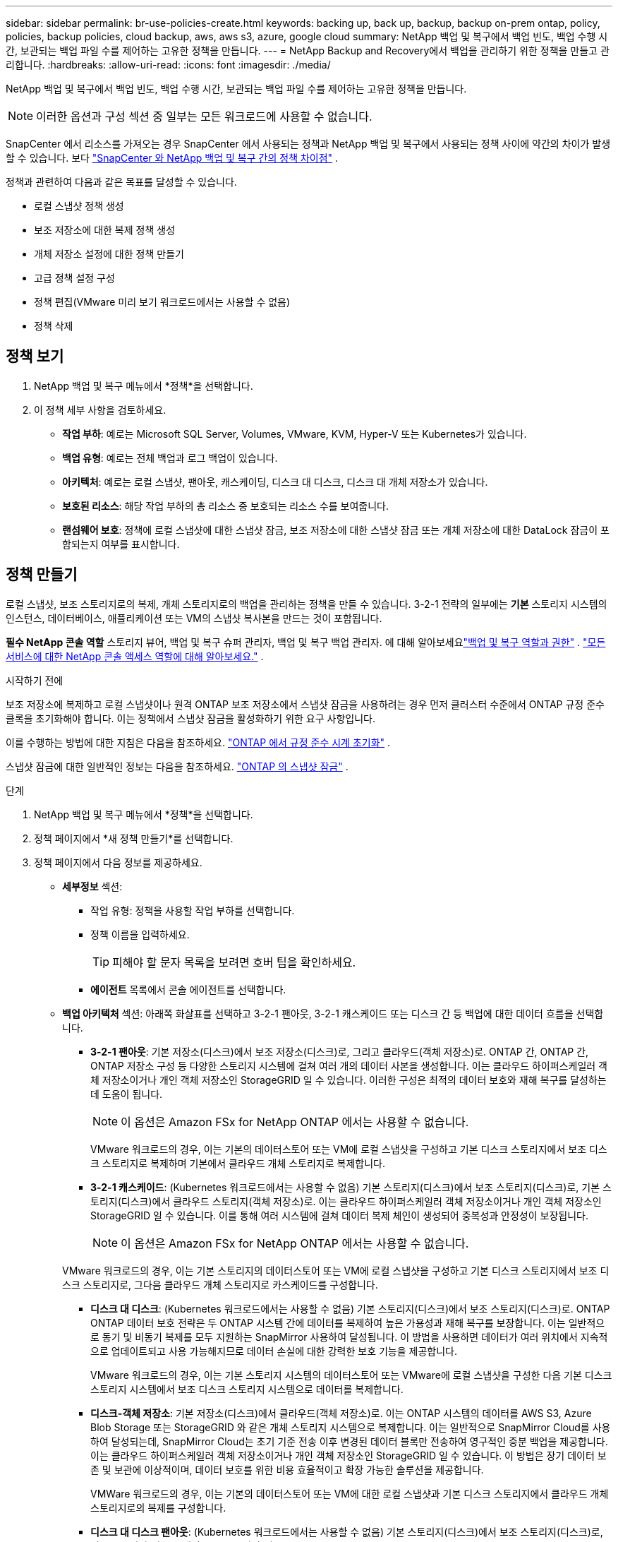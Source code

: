 ---
sidebar: sidebar 
permalink: br-use-policies-create.html 
keywords: backing up, back up, backup, backup on-prem ontap, policy, policies, backup policies, cloud backup, aws, aws s3, azure, google cloud 
summary: NetApp 백업 및 복구에서 백업 빈도, 백업 수행 시간, 보관되는 백업 파일 수를 제어하는 ​​고유한 정책을 만듭니다. 
---
= NetApp Backup and Recovery에서 백업을 관리하기 위한 정책을 만들고 관리합니다.
:hardbreaks:
:allow-uri-read: 
:icons: font
:imagesdir: ./media/


[role="lead"]
NetApp 백업 및 복구에서 백업 빈도, 백업 수행 시간, 보관되는 백업 파일 수를 제어하는 ​​고유한 정책을 만듭니다.


NOTE: 이러한 옵션과 구성 섹션 중 일부는 모든 워크로드에 사용할 수 없습니다.

SnapCenter 에서 리소스를 가져오는 경우 SnapCenter 에서 사용되는 정책과 NetApp 백업 및 복구에서 사용되는 정책 사이에 약간의 차이가 발생할 수 있습니다. 보다 link:reference-policy-differences-snapcenter.html["SnapCenter 와 NetApp 백업 및 복구 간의 정책 차이점"] .

정책과 관련하여 다음과 같은 목표를 달성할 수 있습니다.

* 로컬 스냅샷 정책 생성
* 보조 저장소에 대한 복제 정책 생성
* 개체 저장소 설정에 대한 정책 만들기
* 고급 정책 설정 구성
* 정책 편집(VMware 미리 보기 워크로드에서는 사용할 수 없음)
* 정책 삭제




== 정책 보기

. NetApp 백업 및 복구 메뉴에서 *정책*을 선택합니다.
. 이 정책 세부 사항을 검토하세요.
+
** *작업 부하*: 예로는 Microsoft SQL Server, Volumes, VMware, KVM, Hyper-V 또는 Kubernetes가 있습니다.
** *백업 유형*: 예로는 전체 백업과 로그 백업이 있습니다.
** *아키텍처*: 예로는 로컬 스냅샷, 팬아웃, 캐스케이딩, 디스크 대 디스크, 디스크 대 개체 저장소가 있습니다.
** *보호된 리소스*: 해당 작업 부하의 총 리소스 중 보호되는 리소스 수를 보여줍니다.
** *랜섬웨어 보호*: 정책에 로컬 스냅샷에 대한 스냅샷 잠금, 보조 저장소에 대한 스냅샷 잠금 또는 개체 저장소에 대한 DataLock 잠금이 포함되는지 여부를 표시합니다.






== 정책 만들기

로컬 스냅샷, 보조 스토리지로의 복제, 개체 스토리지로의 백업을 관리하는 정책을 만들 수 있습니다.  3-2-1 전략의 일부에는 *기본* 스토리지 시스템의 인스턴스, 데이터베이스, 애플리케이션 또는 VM의 스냅샷 복사본을 만드는 것이 포함됩니다.

*필수 NetApp 콘솔 역할* 스토리지 뷰어, 백업 및 복구 슈퍼 관리자, 백업 및 복구 백업 관리자. 에 대해 알아보세요link:reference-roles.html["백업 및 복구 역할과 권한"] . https://docs.netapp.com/us-en/console-setup-admin/reference-iam-predefined-roles.html["모든 서비스에 대한 NetApp 콘솔 액세스 역할에 대해 알아보세요."^] .

.시작하기 전에
보조 저장소에 복제하고 로컬 스냅샷이나 원격 ONTAP 보조 저장소에서 스냅샷 잠금을 사용하려는 경우 먼저 클러스터 수준에서 ONTAP 규정 준수 클록을 초기화해야 합니다.  이는 정책에서 스냅샷 잠금을 활성화하기 위한 요구 사항입니다.

이를 수행하는 방법에 대한 지침은 다음을 참조하세요. https://docs.netapp.com/us-en/ontap/snaplock/initialize-complianceclock-task.html["ONTAP 에서 규정 준수 시계 초기화"^] .

스냅샷 잠금에 대한 일반적인 정보는 다음을 참조하세요. https://docs.netapp.com/us-en/ontap/snaplock/snapshot-lock-concept.html["ONTAP 의 스냅샷 잠금"^] .

.단계
. NetApp 백업 및 복구 메뉴에서 *정책*을 선택합니다.
. 정책 페이지에서 *새 정책 만들기*를 선택합니다.
. 정책 페이지에서 다음 정보를 제공하세요.
+
** *세부정보* 섹션:
+
*** 작업 유형: 정책을 사용할 작업 부하를 선택합니다.
*** 정책 이름을 입력하세요.
+

TIP: 피해야 할 문자 목록을 보려면 호버 팁을 확인하세요.

*** *에이전트* 목록에서 콘솔 에이전트를 선택합니다.


** *백업 아키텍처* 섹션: 아래쪽 화살표를 선택하고 3-2-1 팬아웃, 3-2-1 캐스케이드 또는 디스크 간 등 백업에 대한 데이터 흐름을 선택합니다.
+
*** *3-2-1 팬아웃*: 기본 저장소(디스크)에서 보조 저장소(디스크)로, 그리고 클라우드(객체 저장소)로. ONTAP 간, ONTAP 간, ONTAP 저장소 구성 등 다양한 스토리지 시스템에 걸쳐 여러 개의 데이터 사본을 생성합니다. 이는 클라우드 하이퍼스케일러 객체 저장소이거나 개인 객체 저장소인 StorageGRID 일 수 있습니다. 이러한 구성은 최적의 데이터 보호와 재해 복구를 달성하는 데 도움이 됩니다.
+

NOTE: 이 옵션은 Amazon FSx for NetApp ONTAP 에서는 사용할 수 없습니다.

+
VMware 워크로드의 경우, 이는 기본의 데이터스토어 또는 VM에 로컬 스냅샷을 구성하고 기본 디스크 스토리지에서 보조 디스크 스토리지로 복제하며 기본에서 클라우드 개체 스토리지로 복제합니다.

*** *3-2-1 캐스케이드*: (Kubernetes 워크로드에서는 사용할 수 없음) 기본 스토리지(디스크)에서 보조 스토리지(디스크)로, 기본 스토리지(디스크)에서 클라우드 스토리지(객체 저장소)로. 이는 클라우드 하이퍼스케일러 객체 저장소이거나 개인 객체 저장소인 StorageGRID 일 수 있습니다. 이를 통해 여러 시스템에 걸쳐 데이터 복제 체인이 생성되어 중복성과 안정성이 보장됩니다.
+

NOTE: 이 옵션은 Amazon FSx for NetApp ONTAP 에서는 사용할 수 없습니다.

+
VMware 워크로드의 경우, 이는 기본 스토리지의 데이터스토어 또는 VM에 로컬 스냅샷을 구성하고 기본 디스크 스토리지에서 보조 디스크 스토리지로, 그다음 클라우드 개체 스토리지로 카스케이드를 구성합니다.

*** *디스크 대 디스크*: (Kubernetes 워크로드에서는 사용할 수 없음) 기본 스토리지(디스크)에서 보조 스토리지(디스크)로. ONTAP ONTAP 데이터 보호 전략은 두 ONTAP 시스템 간에 데이터를 복제하여 높은 가용성과 재해 복구를 보장합니다. 이는 일반적으로 동기 및 비동기 복제를 모두 지원하는 SnapMirror 사용하여 달성됩니다. 이 방법을 사용하면 데이터가 여러 위치에서 지속적으로 업데이트되고 사용 가능해지므로 데이터 손실에 대한 강력한 보호 기능을 제공합니다.
+
VMware 워크로드의 경우, 이는 기본 스토리지 시스템의 데이터스토어 또는 VMware에 로컬 스냅샷을 구성한 다음 기본 디스크 스토리지 시스템에서 보조 디스크 스토리지 시스템으로 데이터를 복제합니다.

*** *디스크-객체 저장소*: 기본 저장소(디스크)에서 클라우드(객체 저장소)로.  이는 ONTAP 시스템의 데이터를 AWS S3, Azure Blob Storage 또는 StorageGRID 와 같은 개체 스토리지 시스템으로 복제합니다.  이는 일반적으로 SnapMirror Cloud를 사용하여 달성되는데, SnapMirror Cloud는 초기 기준 전송 이후 변경된 데이터 블록만 전송하여 영구적인 증분 백업을 제공합니다. 이는 클라우드 하이퍼스케일러 객체 저장소이거나 개인 객체 저장소인 StorageGRID 일 수 있습니다.  이 방법은 장기 데이터 보존 및 보관에 이상적이며, 데이터 보호를 위한 비용 효율적이고 확장 가능한 솔루션을 제공합니다.
+
VMWare 워크로드의 경우, 이는 기본의 데이터스토어 또는 VM에 대한 로컬 스냅샷과 기본 디스크 스토리지에서 클라우드 개체 스토리지로의 복제를 구성합니다.

*** *디스크 대 디스크 팬아웃*: (Kubernetes 워크로드에서는 사용할 수 없음) 기본 스토리지(디스크)에서 보조 스토리지(디스크)로, 기본 스토리지(디스크)에서 보조 스토리지(디스크)로.
+

NOTE: 디스크 대 디스크 팬아웃 옵션에 대해 여러 개의 보조 설정을 구성할 수 있습니다.

+
VMware 워크로드의 경우, 이는 기본 디스크 스토리지를 보조 디스크 스토리지로 구성하고 기본 디스크 스토리지를 보조 디스크 스토리지로 복제합니다.

*** *로컬 스냅샷*: 선택한 볼륨(Microsoft SQL Server)의 로컬 스냅샷입니다. 로컬 스냅샷은 특정 시점의 데이터 상태를 캡처하는 데이터 보호 전략의 핵심 구성 요소입니다. 이렇게 하면 작업 부하가 실행되는 프로덕션 볼륨의 읽기 전용, 특정 시점 복사본이 생성됩니다. 스냅샷은 최소한의 저장 공간을 사용하고 마지막 스냅샷 이후 파일에 변경된 내용만 기록하므로 성능 오버헤드가 무시할 수 있을 정도입니다. 로컬 스냅샷을 사용하면 데이터 손실이나 손상으로부터 복구할 수 있을 뿐만 아니라 재해 복구 목적으로 백업을 만들 수도 있습니다.
+
VMware 워크로드의 경우 이는 기본 스토리지 시스템의 데이터스토어 또는 VM에 대한 로컬 스냅샷을 구성합니다.









=== 로컬 스냅샷 정책 생성

로컬 스냅샷에 대한 정보를 제공합니다.

* 스냅샷 일정을 선택하려면 *일정 추가* 옵션을 선택하세요.  최대 5개의 일정을 가질 수 있습니다.
* *스냅샷 빈도*: 매시간, 매일, 매주, 매월 또는 매년 빈도를 선택하세요.  Kubernetes 워크로드에는 연간 빈도를 사용할 수 없습니다.
* *스냅샷 보존*: 보관할 스냅샷 수를 입력합니다.
* *로그 백업 활성화*: (Microsoft SQL Server 워크로드 및 Oracle Database 워크로드에만 적용됩니다.)  이 옵션을 활성화하면 로그를 백업하고 로그 백업 빈도와 보존 기간을 설정할 수 있습니다. 이렇게 하려면 로그 백업을 이미 구성해야 합니다. 보다 link:br-start-configure.html["로그 디렉토리 구성"] .
+
** *백업 후 아카이브 로그 정리*: (Oracle Database 워크로드에만 해당) 로그 백업이 활성화된 경우, 선택적으로 이 기능을 활성화하여 백업 및 복구에서 Oracle 아카이브 로그를 보관하는 기간을 제한할 수 있습니다.  보존 기간을 선택할 수 있으며, 백업 및 복구에서 보관 로그를 삭제할 위치도 선택할 수 있습니다.


* *공급자*: (Kubernetes 워크로드에만 해당) Kubernetes 애플리케이션 리소스를 호스팅하는 스토리지 공급자를 선택합니다.




=== 보조 설정(보조 저장소로의 복제)에 대한 정책 생성

보조 저장소에 복제에 대한 정보를 제공합니다. 로컬 스냅샷 설정의 일정 정보는 보조 설정에 표시됩니다. 이러한 설정은 Kubernetes 워크로드에는 사용할 수 없습니다.

* *백업*: 매시간, 매일, 매주, 매월 또는 매년 빈도를 선택하세요.
* *백업 대상*: 백업을 위한 보조 저장소의 대상 시스템을 선택합니다.
* *보관*: 보관할 스냅샷 수를 입력합니다.
* *스냅샷 잠금 활성화*: 변조 방지 스냅샷을 활성화할지 여부를 선택합니다.
* *스냅샷 잠금 기간*: 스냅샷을 잠그려는 일, 월 또는 년 수를 입력합니다.
* *중등학교로 전학*:
+
** * ONTAP 전송 일정 - 인라인* 옵션이 기본적으로 선택되어 있으며, 이는 스냅샷이 보조 스토리지 시스템으로 즉시 전송됨을 나타냅니다.  백업 일정을 정할 필요가 없습니다.
** 기타 옵션: 연기 이체를 선택하는 경우 이체는 즉시 이루어지지 않으며 일정을 설정할 수 있습니다.


* * SnapMirror 및 SnapVault SMAS 보조 관계*: SQL Server 워크로드에 SnapMirror 및 SnapVault SMAS 보조 관계를 사용합니다.




=== 개체 저장소 설정에 대한 정책 만들기

개체 스토리지에 대한 백업에 대한 정보를 제공합니다.  이러한 설정은 Kubernetes 워크로드에 대한 "백업 설정"이라고 합니다.


NOTE: 표시되는 필드는 선택한 공급자와 아키텍처에 따라 달라집니다.



==== AWS 객체 스토리지에 대한 정책 생성

다음 필드에 정보를 입력하세요:

* *공급자*: *AWS*를 선택하세요.
* *AWS 계정*: AWS 계정을 선택하세요.
* *백업 대상*: 등록된 S3 개체 스토리지 대상을 선택하세요.  백업 환경 내에서 대상에 액세스할 수 있는지 확인하세요.
* *IPspace*: 백업 작업에 사용할 IPspace를 선택하세요.  이 기능은 여러 개의 IP 공간이 있고 백업에 사용할 IP 공간을 제어하려는 경우에 유용합니다.
* *일정 설정*: 로컬 스냅샷에 설정된 일정을 선택합니다.  일정을 제거할 수는 있지만, 일정은 로컬 스냅샷 일정에 따라 설정되므로 일정을 추가할 수는 없습니다.
* *보관 사본*: 보관할 스냅샷 수를 입력합니다.
* *실행 위치*: 개체 스토리지에 데이터를 백업할 ONTAP 전송 일정을 선택합니다.
* *객체 저장소에서 보관 스토리지로 백업을 계층화*: 보관 스토리지(예: AWS Glacier)로 백업을 계층화하려는 경우 계층 옵션과 보관할 일수를 선택합니다.
* *무결성 검사 활성화*: (Kubernetes 워크로드에서는 사용할 수 없음) 개체 스토리지에서 무결성 검사(스냅샷 잠금)를 활성화할지 여부를 선택합니다.  이렇게 하면 백업이 유효하고 성공적으로 복원될 수 있습니다.  무결성 검사 빈도는 기본적으로 7일로 설정됩니다.  백업이 수정되거나 삭제되는 것을 방지하려면 *무결성 검사* 옵션을 선택하세요.  스캔은 최신 스냅샷에서만 수행됩니다.  최신 스냅샷에서 무결성 검사를 활성화하거나 비활성화할 수 있습니다.




==== Microsoft Azure 개체 저장소에 대한 정책 만들기

다음 필드에 정보를 입력하세요:

* *공급자*: *Azure*를 선택하세요.
* *Azure 구독*: 검색된 구독 중에서 Azure 구독을 선택합니다.
* *Azure 리소스 그룹*: 검색된 리소스 그룹 중에서 Azure 리소스 그룹을 선택합니다.
* *백업 대상*: 등록된 개체 스토리지 대상을 선택하세요.  백업 환경 내에서 대상에 액세스할 수 있는지 확인하세요.
* *IPspace*: 백업 작업에 사용할 IPspace를 선택하세요.  이 기능은 여러 개의 IP 공간이 있고 백업에 사용할 IP 공간을 제어하려는 경우에 유용합니다.
* *일정 설정*: 로컬 스냅샷에 설정된 일정을 선택합니다.  일정을 제거할 수는 있지만, 일정은 로컬 스냅샷 일정에 따라 설정되므로 일정을 추가할 수는 없습니다.
* *보관 사본*: 보관할 스냅샷 수를 입력합니다.
* *실행 위치*: 개체 스토리지에 데이터를 백업할 ONTAP 전송 일정을 선택합니다.
* *객체 저장소에서 보관 저장소로 백업을 계층화합니다*: 보관 저장소로 백업을 계층화하려면 계층 옵션과 보관할 일수를 선택합니다.
* *무결성 검사 활성화*: (Kubernetes 워크로드에서는 사용할 수 없음) 개체 스토리지에서 무결성 검사(스냅샷 잠금)를 활성화할지 여부를 선택합니다.  이렇게 하면 백업이 유효하고 성공적으로 복원될 수 있습니다.  무결성 검사 빈도는 기본적으로 7일로 설정됩니다.  백업이 수정되거나 삭제되는 것을 방지하려면 *무결성 검사* 옵션을 선택하세요.  스캔은 최신 스냅샷에서만 수행됩니다.  최신 스냅샷에서 무결성 검사를 활성화하거나 비활성화할 수 있습니다.




==== StorageGRID 객체 스토리지에 대한 정책 생성

다음 필드에 정보를 입력하세요:

* *공급자*: * StorageGRID*를 선택하세요.
* * StorageGRID 자격 증명*: 검색된 자격 증명 중에서 StorageGRID 자격 증명을 선택합니다.  이러한 자격 증명은 StorageGRID 개체 스토리지 시스템에 액세스하는 데 사용되며 설정 옵션에 입력되었습니다.
* *백업 대상*: 등록된 S3 개체 스토리지 대상을 선택하세요.  백업 환경 내에서 대상에 액세스할 수 있는지 확인하세요.
* *IPspace*: 백업 작업에 사용할 IPspace를 선택하세요.  이 기능은 여러 개의 IP 공간이 있고 백업에 사용할 IP 공간을 제어하려는 경우에 유용합니다.
* *일정 설정*: 로컬 스냅샷에 설정된 일정을 선택합니다.  일정을 제거할 수는 있지만, 일정은 로컬 스냅샷 일정에 따라 설정되므로 일정을 추가할 수는 없습니다.
* *보관 사본*: 각 주파수에 대해 보관할 스냅샷 수를 입력합니다.
* *객체 스토리지에 대한 전송 일정*: (Kubernetes 워크로드에서는 사용할 수 없음) ONTAP 전송 일정을 선택하여 데이터를 개체 스토리지에 백업합니다.
* *무결성 검사 활성화*: (Kubernetes 워크로드에서는 사용할 수 없음) 개체 스토리지에서 무결성 검사(스냅샷 잠금)를 활성화할지 여부를 선택합니다.  이렇게 하면 백업이 유효하고 성공적으로 복원될 수 있습니다.  무결성 검사 빈도는 기본적으로 7일로 설정됩니다.  백업이 수정되거나 삭제되는 것을 방지하려면 *무결성 검사* 옵션을 선택하세요.  스캔은 최신 스냅샷에서만 수행됩니다.  최신 스냅샷에서 무결성 검사를 활성화하거나 비활성화할 수 있습니다.
* *객체 저장소에서 보관 스토리지로 백업 계층화*: (Kubernetes 워크로드에서는 사용할 수 없음) 백업을 보관 스토리지로 계층화하려면 계층 옵션과 보관 일수를 선택합니다.




=== 정책에서 고급 설정 구성

선택적으로 정책에서 고급 설정을 구성할 수 있습니다.  이러한 설정은 로컬 스냅샷, 보조 스토리지로의 복제, 개체 스토리지로의 백업을 포함한 모든 백업 아키텍처에서 사용할 수 있습니다. 이러한 설정은 Kubernetes 워크로드에는 사용할 수 없습니다.  사용 가능한 고급 설정은 페이지 상단에서 선택한 작업 부하에 따라 다르므로 여기에 설명된 고급 설정이 모든 작업 부하에 적용되지 않을 수 있습니다.  Kubernetes 워크로드에 대한 정책을 구성할 때 고급 설정을 사용할 수 없습니다.

.단계
. NetApp 백업 및 복구 메뉴에서 *정책*을 선택합니다.
. 정책 페이지에서 *새 정책 만들기*를 선택합니다.
. *정책 > 고급* 설정 섹션에서 *고급 작업 선택* 메뉴를 선택하여 고급 설정 목록에서 선택합니다.
. 보고 싶거나 변경하고 싶은 설정을 활성화한 다음 *수락*을 선택하세요.
. 다음 정보를 제공하세요.
+
** *복사 전용 백업*: (Microsoft SQL Server 워크로드에만 적용) 다른 백업 애플리케이션을 사용하여 리소스를 백업해야 하는 경우 복사 전용 백업(Microsoft SQL Server 백업 유형)을 선택합니다.
** *가용성 그룹 설정*: (Microsoft SQL Server 워크로드에만 적용) 선호하는 백업 복제본을 선택하거나 특정 복제본을 지정합니다.  이 설정은 SQL Server 가용성 그룹이 있고 백업에 사용되는 복제본을 제어하려는 경우에 유용합니다.
** *최대 전송 속도*: 대역폭 사용에 제한을 두지 않으려면 *무제한*을 선택하세요.  전송 속도를 제한하려면 *제한됨*을 선택하고 백업을 개체 스토리지에 업로드하는 데 할당된 네트워크 대역폭을 1~1,000Mbps로 선택합니다.  기본적으로 ONTAP 무제한의 대역폭을 사용하여 시스템 볼륨의 백업 데이터를 개체 스토리지로 전송할 수 있습니다.  백업 트래픽이 일반 사용자 작업 부하에 영향을 미치는 경우 전송 중에 사용되는 네트워크 대역폭 양을 줄이는 것을 고려하세요.
** *백업 재시도*: (VMware 워크로드에는 적용되지 않음) 실패 또는 중단 시 작업을 재시도하려면 *실패 시 작업 재시도 활성화*를 선택합니다. 스냅샷 및 백업 작업 재시도의 최대 횟수와 재시도 시간 간격을 입력합니다. 재검표는 10회 미만이어야 합니다. 이 설정은 실패나 중단이 발생한 경우 백업 작업을 다시 시도하려는 경우에 유용합니다.
+

TIP: 스냅샷 빈도를 1시간으로 설정하면 최대 지연 시간과 재시도 횟수는 45분을 초과해서는 안 됩니다.

** *VM 일치 스냅샷 사용*: (VMware 워크로드에만 적용) VM 일치 스냅샷을 사용할지 여부를 선택합니다. 이렇게 하면 새로 생성된 스냅샷이 스냅샷 생성 시점의 가상 머신 상태와 일관성을 유지하게 됩니다. 이는 백업이 성공적으로 복원되었는지, 데이터가 일관된 상태인지 확인하는 데 유용합니다. 이는 기존 스냅샷에는 적용되지 않습니다.
** *랜섬웨어 검사*: 각 버킷에서 랜섬웨어 검사를 활성화할지 여부를 선택합니다. 이를 위해서는 개체 스토리지에 DataLock 잠금이 필요합니다. 검사 빈도를 일 단위로 입력하세요. 이 옵션은 AWS 및 Microsoft Azure 개체 스토리지에 적용됩니다. 클라우드 제공업체에 따라 이 옵션을 사용하면 추가 요금이 부과될 수 있습니다.
** *백업 검증*: (VMware 워크로드에는 적용되지 않음) 백업 검증을 활성화할지 여부와 즉시 수행할지 나중에 수행할지 선택합니다. 이 기능은 백업이 유효하고 성공적으로 복원될 수 있도록 보장합니다. 백업의 무결성을 보장하려면 이 옵션을 활성화하는 것이 좋습니다. 기본적으로 백업 검증은 보조 저장소가 구성된 경우 보조 저장소에서 실행됩니다. 보조 저장소가 구성되지 않은 경우 백업 검증은 기본 저장소에서 실행됩니다.
+
또한 다음 옵션을 구성하세요.

+
*** *매일*, *매주*, *매월* 또는 *매년* 확인: 백업 확인으로 *나중에*를 선택한 경우 백업 확인 빈도를 선택합니다.  이를 통해 백업의 무결성을 정기적으로 검사하고 성공적으로 복원할 수 있습니다.
*** *백업 라벨*: 백업에 대한 라벨을 입력하세요.  이 레이블은 시스템의 백업을 식별하는 데 사용되며 백업을 추적하고 관리하는 데 유용할 수 있습니다.
*** *데이터베이스 일관성 검사*: (VMware 워크로드에는 적용되지 않음) 데이터베이스 일관성 검사를 활성화할지 여부를 선택합니다. 이 옵션은 백업을 수행하기 전에 데이터베이스가 일관된 상태인지 확인하는데, 이는 데이터 무결성을 보장하는 데 중요합니다.
*** *로그 백업 확인*: (VMware 워크로드에는 적용되지 않음) 로그 백업을 확인할지 여부를 선택합니다. 검증 서버를 선택하세요. 디스크 대 디스크 또는 3-2-1을 선택한 경우 검증 저장 위치도 선택하세요. 이 옵션은 로그 백업이 유효하고 성공적으로 복원될 수 있도록 보장하는데, 이는 데이터베이스의 무결성을 유지하는 데 중요합니다.


** *네트워킹*: 백업 작업에 사용할 네트워크 인터페이스를 선택합니다.  이 기능은 여러 개의 네트워크 인터페이스가 있고 백업에 사용할 인터페이스를 제어하려는 경우에 유용합니다.
+
*** *IPspace*: 백업 작업에 사용할 IPspace를 선택하세요.  이 기능은 여러 개의 IP 공간이 있고 백업에 사용할 IP 공간을 제어하려는 경우에 유용합니다.
*** *개인 엔드포인트 구성*: 개체 스토리지에 개인 엔드포인트를 사용하는 경우 백업 작업에 사용할 개인 엔드포인트 구성을 선택합니다.  이 기능은 백업이 개인 네트워크 연결을 통해 안전하게 전송되도록 하려는 경우에 유용합니다.


** *알림*: 백업 작업에 대한 이메일 알림을 활성화할지 여부를 선택합니다.  백업 작업이 시작되거나 완료되거나 실패할 때 알림을 받으려는 경우 이 기능이 유용합니다.
** *독립 디스크*: (VMware 워크로드에만 적용) 임시 데이터가 들어 있는 독립 디스크가 있는 모든 데이터 저장소를 백업에 포함하려면 이 옵션을 선택합니다. 독립 디스크는 VMware 스냅샷에 포함되지 않는 VM 디스크입니다.
** * SnapMirror 볼륨 및 스냅샷 형식*: 선택적으로 Microsoft SQL Server 작업 부하에 대한 백업을 관리하는 정책에 고유한 스냅샷 이름을 입력합니다. 형식과 사용자 정의 텍스트를 입력합니다. 보조 저장소에 백업하기로 선택한 경우 SnapMirror 볼륨 접두사와 접미사를 추가할 수도 있습니다.






== 정책 편집

정책에 대한 백업 아키텍처, 백업 빈도, 보존 정책 및 기타 설정을 편집할 수 있습니다.


NOTE: 이 기능은 VMware Preview 워크로드에서는 사용할 수 없습니다.

정책을 편집할 때 다른 보호 수준을 추가할 수 있지만, 보호 수준을 제거할 수는 없습니다.  예를 들어, 정책이 로컬 스냅샷만 보호하는 경우 보조 스토리지에 복제를 추가하거나 개체 스토리지에 백업을 추가할 수 있습니다.  로컬 스냅샷과 복제가 있는 경우 개체 스토리지를 추가할 수 있습니다.  하지만 로컬 스냅샷, 복제 및 개체 스토리지가 있는 경우 이러한 수준 중 하나를 제거할 수 없습니다.

개체 스토리지에 백업하는 정책을 편집하는 경우 보관을 활성화할 수 있습니다.

SnapCenter 에서 리소스를 가져온 경우 SnapCenter 에서 사용되는 정책과 NetApp 백업 및 복구에서 사용되는 정책 사이에 차이가 있을 수 있습니다. 보다 link:reference-policy-differences-snapcenter.html["SnapCenter 와 NetApp 백업 및 복구 간의 정책 차이점"] .

.필수 NetApp 콘솔 역할
조직 관리자 또는 폴더 또는 프로젝트 관리자. https://docs.netapp.com/us-en/console-setup-admin/reference-iam-predefined-roles.html["모든 서비스에 대한 NetApp 콘솔 액세스 역할에 대해 알아보세요."^] .

.단계
. NetApp 콘솔에서 *보호* > *백업 및 복구*로 이동합니다.
. *정책* 옵션을 선택하세요.
. 편집할 정책을 선택하세요.
. *작업*을 선택하세요image:icon-action.png["작업 아이콘"] 아이콘을 클릭하고 *편집*을 선택하세요.




== 정책 삭제

더 이상 필요하지 않은 정책은 삭제할 수 있습니다.


TIP: 작업 부하와 연결된 정책은 삭제할 수 없습니다.

.단계
. 콘솔에서 *보호* > *백업 및 복구*로 이동합니다.
. *정책* 옵션을 선택하세요.
. 삭제할 정책을 선택하세요.
. *작업*을 선택하세요image:icon-action.png["작업 아이콘"] 아이콘을 클릭하고 *삭제*를 선택하세요.
. 작업을 확인하고 *삭제*를 선택하세요.

